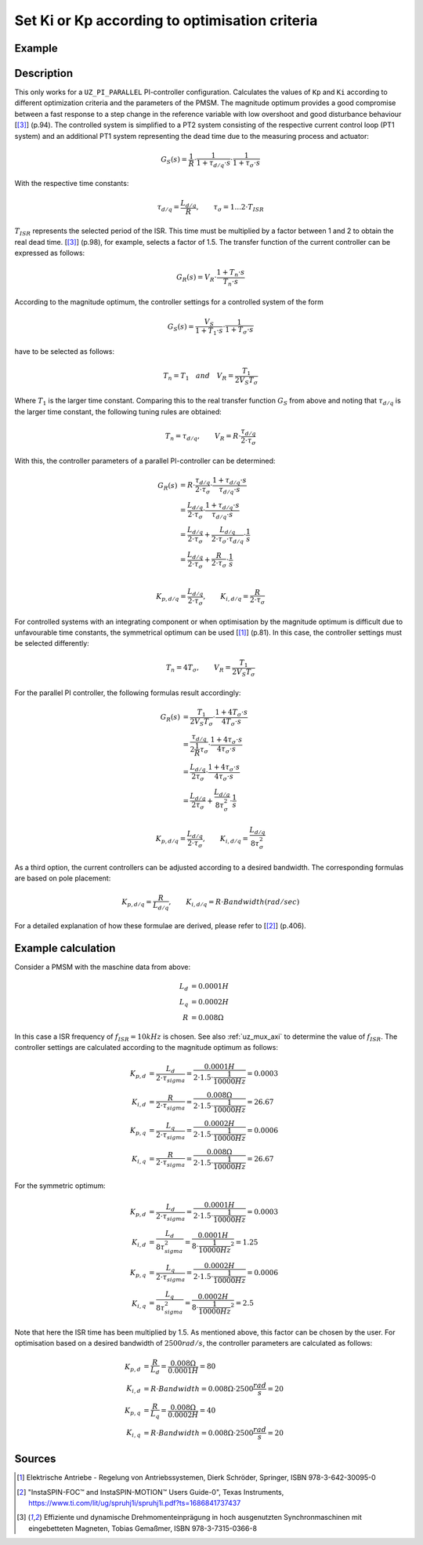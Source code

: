 .. _uz_CurrentControl_set_Kp_Ki_opt:

===============================================
Set Ki or Kp according to optimisation criteria 
===============================================

.. doxygenfunction:: uz_CurrentControl_tune_magnitude_optimum

.. doxygenfunction:: uz_CurrentControl_tune_symmetric_optimum

.. doxygenfunction:: uz_CurrentControl_tune_bandwidth

Example
=======

.. code-block:: c
  :linenos:
  :caption: Example function call to set Kp and Ki parameters. 

  int main(void) {
     struct uz_PMSM_t config_PMSM = {
      .Ld_Henry = 0.0001f,
      .Lq_Henry = 0.0002f,
      .R_ph_Ohm = 0.008f
     };
     float tau_sigma_sec = 0.0001;
     float bandwidth_rad_per_sec = 2500;
     uz_CurrentControl_tune_magnitude_optimum(uz_CurrentControl_t *self, float tau_sigma_sec);
     uz_CurrentControl_tune_symmetric_optimum(uz_CurrentControl_t *self, float tau_sigma_sec);
     uz_CurrentControl_tune_bandwidth(uz_CurrentControl_t *self, float bandwidth_rad_per_sec);     
  }

Description
===========

This only works for a ``UZ_PI_PARALLEL`` PI-controller configuration.
Calculates the values of ``Kp`` and ``Ki`` according to different optimization criteria and the parameters of the PMSM. 
The magnitude optimum provides a good compromise between a fast response to a step change in the reference variable with low overshoot and good disturbance behaviour [[#Gemaßmer]_] (p.94). 
The controlled system is simplified to a PT2 system consisting of the respective current control loop (PT1 system) and an additional PT1 system representing the dead time due to the measuring process and actuator: 

.. math::

  G_S(s) = \frac{1}{R} \cdot \frac{1}{1 + \tau_{d/q} \cdot s} \cdot \frac{1}{1 + \tau_{\sigma} \cdot s}

With the respective time constants:

.. math::

  \tau_{d/q} = \frac{L_{d/q}}{R}, \qquad \tau_{\sigma} = 1...2 \cdot T_{ISR}

:math:`T_{ISR}` represents the selected period of the ISR. This time must be multiplied by a factor between 1 and 2 to obtain the real dead time. [[#Gemaßmer]_] (p.98), for example, selects a factor of 1.5. 
The transfer function of the current controller can be expressed as follows:

.. math::
  G_R(s) = V_R \cdot \frac{1 + T_n \cdot s}{T_n \cdot s}

According to the magnitude optimum, the controller settings for a controlled system of the form 

.. math::

  G_S(s) = \frac{V_S}{1 + T_1 \cdot s} \cdot \frac{1}{1 + T_{\sigma} \cdot s} 

have to be selected as follows:

.. math::

  T_n = T_1 \quad and \quad V_R = \frac{T_1}{2 V_S T_{\sigma}}

Where :math:`T_1` is the larger time constant.
Comparing this to the real transfer function :math:`G_S` from above and noting that :math:`\tau_{d/q}` is the larger time constant, the following tuning rules are obtained:

.. math::

  T_n = \tau_{d/q}, \qquad V_R = R \cdot \frac{\tau_{d/q}}{2 \cdot \tau_{\sigma}}

With this, the controller parameters of a parallel PI-controller can be determined:

.. math::

  G_R(s) &= R \cdot \frac{\tau_{d/q}}{2 \cdot \tau_{\sigma}} \cdot \frac{1 + \tau_{d/q} \cdot s}{\tau_{d/q} \cdot s}\\
        &= \frac{L_{d/q}}{2 \cdot \tau_{\sigma}} \cdot \frac{1 + \tau_{d/q} \cdot s}{\tau_{d/q} \cdot s}\\
        &= \frac{L_{d/q}}{2 \cdot \tau_{\sigma}} + \frac{L_{d/q}}{2 \cdot \tau_{\sigma} \cdot \tau_{d/q}} \cdot \frac{1}{s}\\
        &= \frac{L_{d/q}}{2 \cdot \tau_{\sigma}} + \frac{R}{2 \cdot \tau_{\sigma}} \cdot \frac{1}{s}\\

.. math::

  K_{p,d/q} = \frac{L_{d/q}}{2 \cdot \tau_{\sigma}}, \qquad K_{i,d/q} = \frac{R}{2 \cdot \tau_{\sigma}}

For controlled systems with an integrating component or when optimisation by the magnitude optimum is difficult due to unfavourable time constants, the symmetrical optimum can be used [[#Schroeder]_] (p.81).
In this case, the controller settings must be selected differently:

.. math::

  T_n = 4 T_{\sigma}, \qquad V_R = \frac{T_1}{2 V_S T_{\sigma}}

For the parallel PI controller, the following formulas result accordingly:

.. math::

  G_R(s) &= \frac{T_1}{2 V_S T_{\sigma}} \cdot \frac{1 + 4 T_{\sigma} \cdot s}{4 T_{\sigma} \cdot s}\\
         &= \frac{\tau_{d/q}}{2 \frac{1}{R} \tau_{\sigma}} \cdot \frac{1 + 4 \tau_{\sigma} \cdot s}{4 \tau_{\sigma} \cdot s}\\
         &= \frac{L_{d/q}}{2 \tau_{\sigma}} \cdot \frac{1 + 4 \tau_{\sigma} \cdot s}{4 \tau_{\sigma} \cdot s}\\
         &= \frac{L_{d/q}}{2 \tau_{\sigma}} + \frac{L_{d/q}}{8 \tau_{\sigma}^2} \cdot \frac{1}{s}

.. math::

  K_{p,d/q} = \frac{L_{d/q}}{2 \cdot \tau_{\sigma}}, \qquad K_{i,d/q} = \frac{L_{d/q}}{8 \tau_{\sigma}^2}

As a third option, the current controllers can be adjusted according to a desired bandwidth. 
The corresponding formulas are based on pole placement:

.. math::

  K_{p,d/q} = \frac{R}{L_{d/q}}, \qquad K_{i,d/q} = R \cdot Bandwidth (rad/sec)

For a detailed explanation of how these formulae are derived, please refer to [[#TexasI]_] (p.406).

Example calculation
===================

Consider a PMSM with the maschine data from above:

.. math::

  L_d &= 0.0001 H\\
  L_q &= 0.0002 H\\
  R &= 0.008 \Omega

In this case a ISR frequency of :math:`f_{ISR} = 10kHz` is chosen. 
See also :ref:`uz_mux_axi` to determine the value of :math:`f_{ISR}`.
The controller settings are calculated according to the magnitude optimum as follows:

.. math::

  K_{p,d} &= \frac{L_{d}}{2 \cdot \tau_{sigma}} = \frac{0.0001 H}{2 \cdot 1.5 \cdot \frac{1}{10000 Hz}} = 0.0003\\  
  K_{i,d} &= \frac{R}{2 \cdot \tau_{sigma}} = \frac{0.008 \Omega}{2 \cdot 1.5 \cdot \frac{1}{10000 Hz}} = 26.67\\
  K_{p,q} &= \frac{L_{q}}{2 \cdot \tau_{sigma}} = \frac{0.0002 H}{2 \cdot 1.5 \cdot \frac{1}{10000 Hz}} = 0.0006\\
  K_{i,q} &= \frac{R}{2 \cdot \tau_{sigma}} = \frac{0.008 \Omega}{2 \cdot 1.5 \cdot \frac{1}{10000 Hz}} = 26.67

For the symmetric optimum:

.. math::

  K_{p,d} &= \frac{L_{d}}{2 \cdot \tau_{sigma}} = \frac{0.0001 H}{2 \cdot 1.5 \cdot \frac{1}{10000 Hz}} = 0.0003\\  
  K_{i,d} &= \frac{L_{d}}{8 \tau_{sigma}^2} = \frac{0.0001 H}{8 \cdot \frac{1}{10000 Hz}^2} = 1.25\\
  K_{p,q} &= \frac{L_{q}}{2 \cdot \tau_{sigma}} = \frac{0.0002 H}{2 \cdot 1.5 \cdot \frac{1}{10000 Hz}} = 0.0006\\
  K_{i,q} &= \frac{L_{q}}{8 \tau_{sigma}^2} = \frac{0.0002 H}{8 \cdot \frac{1}{10000 Hz}^2} = 2.5

Note that here the ISR time has been multiplied by 1.5. As mentioned above, this factor can be chosen by the user. 
For optimisation based on a desired bandwidth of :math:`2500 rad/s`, the controller parameters are calculated as follows:

.. math::

  K_{p,d} &= \frac{R}{L_{d}} = \frac{0.008 \Omega}{0.0001 H} = 80\\
  K_{i,d} &= R \cdot Bandwidth = 0.008 \Omega \cdot 2500 \frac{rad}{s} = 20\\
  K_{p,q} &= \frac{R}{L_{q}} = \frac{0.008 \Omega}{0.0002 H} = 40\\
  K_{i,q} &= R \cdot Bandwidth = 0.008 \Omega \cdot 2500 \frac{rad}{s} = 20

Sources
=======

.. [#Schroeder] Elektrische Antriebe - Regelung von Antriebssystemen, Dierk Schröder, Springer, ISBN 978-3-642-30095-0
.. [#TexasI] "InstaSPIN-FOC™ and InstaSPIN-MOTION™ Users Guide-0", Texas Instruments, https://www.ti.com/lit/ug/spruhj1i/spruhj1i.pdf?ts=1686841737437
.. [#Gemaßmer] Effiziente und dynamische Drehmomenteinprägung in hoch ausgenutzten Synchronmaschinen mit eingebetteten Magneten, Tobias Gemaßmer, ISBN 978-3-7315-0366-8